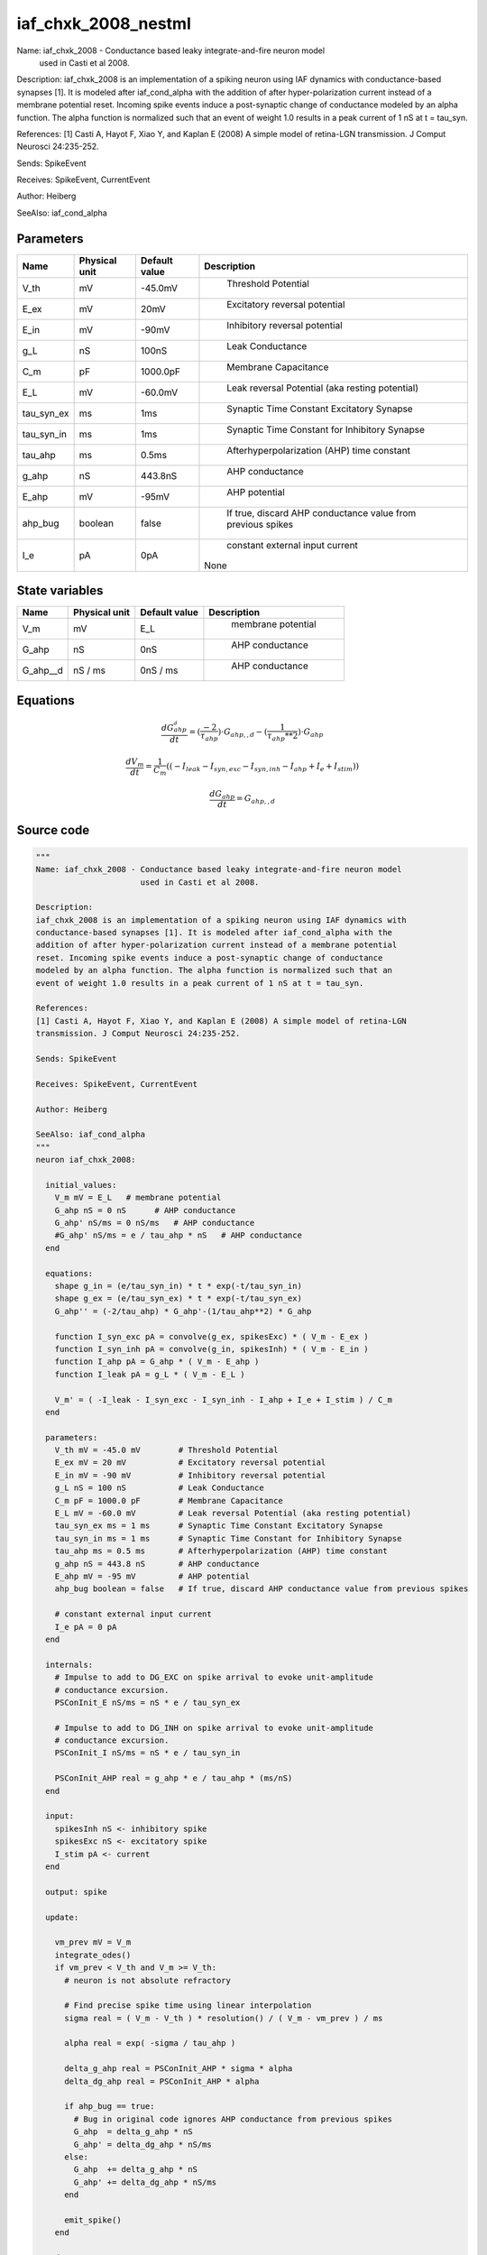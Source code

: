 iaf_chxk_2008_nestml
====================


Name: iaf_chxk_2008 - Conductance based leaky integrate-and-fire neuron model
                      used in Casti et al 2008.

Description:
iaf_chxk_2008 is an implementation of a spiking neuron using IAF dynamics with
conductance-based synapses [1]. It is modeled after iaf_cond_alpha with the
addition of after hyper-polarization current instead of a membrane potential
reset. Incoming spike events induce a post-synaptic change of conductance
modeled by an alpha function. The alpha function is normalized such that an
event of weight 1.0 results in a peak current of 1 nS at t = tau_syn.

References:
[1] Casti A, Hayot F, Xiao Y, and Kaplan E (2008) A simple model of retina-LGN
transmission. J Comput Neurosci 24:235-252.

Sends: SpikeEvent

Receives: SpikeEvent, CurrentEvent

Author: Heiberg

SeeAlso: iaf_cond_alpha




Parameters
----------



.. csv-table::
    :header: "Name", "Physical unit", "Default value", "Description"
    :widths: auto

    
    "V_th", "mV", "-45.0mV", "
     Threshold Potential"    
    "E_ex", "mV", "20mV", "
     Excitatory reversal potential"    
    "E_in", "mV", "-90mV", "
     Inhibitory reversal potential"    
    "g_L", "nS", "100nS", "
     Leak Conductance"    
    "C_m", "pF", "1000.0pF", "
     Membrane Capacitance"    
    "E_L", "mV", "-60.0mV", "
     Leak reversal Potential (aka resting potential)"    
    "tau_syn_ex", "ms", "1ms", "
     Synaptic Time Constant Excitatory Synapse"    
    "tau_syn_in", "ms", "1ms", "
     Synaptic Time Constant for Inhibitory Synapse"    
    "tau_ahp", "ms", "0.5ms", "
     Afterhyperpolarization (AHP) time constant"    
    "g_ahp", "nS", "443.8nS", "
     AHP conductance"    
    "E_ahp", "mV", "-95mV", "
     AHP potential"    
    "ahp_bug", "boolean", "false", "
     If true, discard AHP conductance value from previous spikes"    
    "I_e", "pA", "0pA", "
     constant external input current
    None"




State variables
---------------

.. csv-table::
    :header: "Name", "Physical unit", "Default value", "Description"
    :widths: auto

    
    "V_m", "mV", "E_L", "
     membrane potential"    
    "G_ahp", "nS", "0nS", "
     AHP conductance"    
    "G_ahp__d", "nS / ms", "0nS / ms", "
     AHP conductance"




Equations
---------




.. math::
   \frac{ dG_ahp__d } { dt }= (\frac{ -2 } { \tau_{ahp} }) \cdot G_{ahp,,d} - (\frac{ 1 } { \tau_{ahp} ** 2 }) \cdot G_{ahp}


.. math::
   \frac{ dV_m } { dt }= \frac 1 { C_{m} } \left( { (-I_{leak} - I_{syn,exc} - I_{syn,inh} - I_{ahp} + I_{e} + I_{stim}) } \right) 


.. math::
   \frac{ dG_ahp } { dt }= G_{ahp,,d}





Source code
-----------

.. code:: nestml

   """
   Name: iaf_chxk_2008 - Conductance based leaky integrate-and-fire neuron model
                         used in Casti et al 2008.

   Description:
   iaf_chxk_2008 is an implementation of a spiking neuron using IAF dynamics with
   conductance-based synapses [1]. It is modeled after iaf_cond_alpha with the
   addition of after hyper-polarization current instead of a membrane potential
   reset. Incoming spike events induce a post-synaptic change of conductance
   modeled by an alpha function. The alpha function is normalized such that an
   event of weight 1.0 results in a peak current of 1 nS at t = tau_syn.

   References:
   [1] Casti A, Hayot F, Xiao Y, and Kaplan E (2008) A simple model of retina-LGN
   transmission. J Comput Neurosci 24:235-252.

   Sends: SpikeEvent

   Receives: SpikeEvent, CurrentEvent

   Author: Heiberg

   SeeAlso: iaf_cond_alpha
   """
   neuron iaf_chxk_2008:

     initial_values:
       V_m mV = E_L   # membrane potential
       G_ahp nS = 0 nS      # AHP conductance
       G_ahp' nS/ms = 0 nS/ms   # AHP conductance
       #G_ahp' nS/ms = e / tau_ahp * nS   # AHP conductance
     end

     equations:
       shape g_in = (e/tau_syn_in) * t * exp(-t/tau_syn_in)
       shape g_ex = (e/tau_syn_ex) * t * exp(-t/tau_syn_ex)
       G_ahp'' = (-2/tau_ahp) * G_ahp'-(1/tau_ahp**2) * G_ahp

       function I_syn_exc pA = convolve(g_ex, spikesExc) * ( V_m - E_ex )
       function I_syn_inh pA = convolve(g_in, spikesInh) * ( V_m - E_in )
       function I_ahp pA = G_ahp * ( V_m - E_ahp )
       function I_leak pA = g_L * ( V_m - E_L )

       V_m' = ( -I_leak - I_syn_exc - I_syn_inh - I_ahp + I_e + I_stim ) / C_m
     end

     parameters:
       V_th mV = -45.0 mV        # Threshold Potential
       E_ex mV = 20 mV           # Excitatory reversal potential
       E_in mV = -90 mV          # Inhibitory reversal potential
       g_L nS = 100 nS           # Leak Conductance
       C_m pF = 1000.0 pF        # Membrane Capacitance
       E_L mV = -60.0 mV         # Leak reversal Potential (aka resting potential)
       tau_syn_ex ms = 1 ms      # Synaptic Time Constant Excitatory Synapse
       tau_syn_in ms = 1 ms      # Synaptic Time Constant for Inhibitory Synapse
       tau_ahp ms = 0.5 ms       # Afterhyperpolarization (AHP) time constant
       g_ahp nS = 443.8 nS       # AHP conductance
       E_ahp mV = -95 mV         # AHP potential
       ahp_bug boolean = false   # If true, discard AHP conductance value from previous spikes

       # constant external input current
       I_e pA = 0 pA
     end

     internals:
       # Impulse to add to DG_EXC on spike arrival to evoke unit-amplitude
       # conductance excursion.
       PSConInit_E nS/ms = nS * e / tau_syn_ex

       # Impulse to add to DG_INH on spike arrival to evoke unit-amplitude
       # conductance excursion.
       PSConInit_I nS/ms = nS * e / tau_syn_in

       PSConInit_AHP real = g_ahp * e / tau_ahp * (ms/nS)
     end

     input:
       spikesInh nS <- inhibitory spike
       spikesExc nS <- excitatory spike
       I_stim pA <- current
     end

     output: spike

     update:

       vm_prev mV = V_m
       integrate_odes()
       if vm_prev < V_th and V_m >= V_th:
         # neuron is not absolute refractory

         # Find precise spike time using linear interpolation
         sigma real = ( V_m - V_th ) * resolution() / ( V_m - vm_prev ) / ms

         alpha real = exp( -sigma / tau_ahp )

         delta_g_ahp real = PSConInit_AHP * sigma * alpha
         delta_dg_ahp real = PSConInit_AHP * alpha

         if ahp_bug == true:
           # Bug in original code ignores AHP conductance from previous spikes
           G_ahp  = delta_g_ahp * nS
           G_ahp' = delta_dg_ahp * nS/ms
         else:
           G_ahp  += delta_g_ahp * nS
           G_ahp' += delta_dg_ahp * nS/ms
         end

         emit_spike()
       end

     end

   end


   """
   Name: iaf_chxk_2008 - Conductance based leaky integrate-and-fire neuron model
                         used in Casti et al 2008.

   Description:
   iaf_chxk_2008 is an implementation of a spiking neuron using IAF dynamics with
   conductance-based synapses [1]. It is modeled after iaf_cond_alpha with the
   addition of after hyper-polarization current instead of a membrane potential
   reset. Incoming spike events induce a post-synaptic change of conductance
   modeled by an alpha function. The alpha function is normalized such that an
   event of weight 1.0 results in a peak current of 1 nS at t = tau_syn.

   References:
   [1] Casti A, Hayot F, Xiao Y, and Kaplan E (2008) A simple model of retina-LGN
   transmission. J Comput Neurosci 24:235-252.

   Sends: SpikeEvent

   Receives: SpikeEvent, CurrentEvent

   Author: Heiberg

   SeeAlso: iaf_cond_alpha
   """
   neuron iaf_chxk_2008_implicit:

     initial_values:
       V_m mV       = E_L   # membrane potential
       g_in nS      = 0 nS      # inputs from the inh conductance
       g_in' nS/ms  = 0 nS/ms   # inputs from the inh conductance
       g_ex nS      = 0 nS      # inputs from the exc conductance
       g_ex' nS/ms  = 0 nS/ms   # inputs from the exc conductance
       G_ahp nS     = 0 nS      # AHP conductance
       G_ahp' nS/ms = 0 nS/ms   # AHP conductance
     end

     equations:
       g_in'' = (-2/tau_syn_in) * g_in'-(1/tau_syn_in**2) * g_in

       # alpha function for the g_ex
       g_ex'' = (-2/tau_syn_ex) * g_ex'-(1/tau_syn_ex**2) * g_ex

       G_ahp'' = -G_ahp' / tau_ahp
       G_ahp' = G_ahp' -  G_ahp / tau_ahp

       function I_syn_inh pA = convolve(g_in, spikesInh) * (V_m - E_in)
       function I_syn_exc pA = convolve(g_ex, spikesExc) * (V_m - E_ex)
       function I_ahp pA = G_ahp * ( V_m - E_ahp )
       function I_leak pA = g_L * ( V_m - E_L )

       V_m' = ( -I_leak - I_syn_exc - I_syn_inh - I_ahp + I_e + I_stim ) / C_m
     end

     parameters:
       V_th mV = -45.0 mV        # Threshold Potential
       E_ex mV = 20 mV           # Excitatory reversal potential
       E_in mV = -90 mV          # Inhibitory reversal potential
       g_L nS = 100 nS           # Leak Conductance
       C_m pF = 1000.0 pF        # Membrane Capacitance
       E_L mV = -60.0 mV         # Leak reversal Potential (aka resting potential)
       tau_syn_ex ms = 1 ms      # Synaptic Time Constant Excitatory Synapse
       tau_syn_in ms = 1 ms      # Synaptic Time Constant for Inhibitory Synapse
       tau_ahp ms = 0.5 ms       # Afterhyperpolarization (AHP) time constant
       g_ahp nS = 443.8 nS       # AHP conductance
       E_ahp mV = -95 mV         # AHP potential
       ahp_bug boolean = false   # If true, discard AHP conductance value from previous spikes

       # constant external input current
       I_e pA = 0 pA
     end

     internals:
       # Impulse to add to DG_EXC on spike arrival to evoke unit-amplitude
       # conductance excursion.
       PSConInit_E 1/ms = e / tau_syn_ex

       # Impulse to add to DG_INH on spike arrival to evoke unit-amplitude
       # conductance excursion.
       PSConInit_I 1/ms = e / tau_syn_in

       PSConInit_AHP real = g_ahp * e / tau_ahp * (ms/nS)
     end

     input:
       spikesInh nS <- inhibitory spike
       spikesExc nS <- excitatory spike
       I_stim pA <- current
     end

     output: spike

     update:

       vm_prev mV = V_m
       integrate_odes()
       if vm_prev < V_th and V_m >= V_th:
         # neuron is not absolute refractory

         # Find precise spike time using linear interpolation
         sigma real = ( V_m - V_th ) * resolution() / ( V_m - vm_prev ) / ms

         alpha real = exp( -sigma / tau_ahp )

         delta_g_ahp real = PSConInit_AHP * sigma * alpha
         delta_dg_ahp real = PSConInit_AHP * alpha

         if ahp_bug == true:
           # Bug in original code ignores AHP conductance from previous spikes
           G_ahp  = delta_g_ahp * nS
           G_ahp' = delta_dg_ahp * nS/ms
         else:
           G_ahp  += delta_g_ahp * nS
           G_ahp' += delta_dg_ahp * nS/ms
         end

         emit_spike()
       end

       g_ex' += spikesExc * PSConInit_E
       g_in' += spikesInh * PSConInit_I
     end

   end




.. footer::

   Generated at 2020-02-19 19:50:17.497998